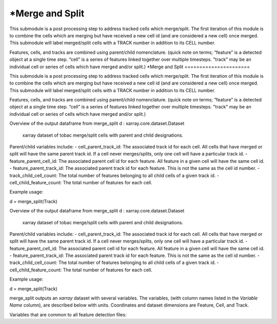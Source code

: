 *Merge and Split 
======================


This submodule is a post processing step to address tracked cells which merge/split. 
The first iteration of this module is to combine the cells which are merging but have received a new cell id (and are considered a new cell) once merged. 
This submodule will label merged/split cells with a TRACK number in addition to its CELL number.

Features, cells, and tracks are combined using parent/child nomenclature. 
(quick note on terms; “feature” is a detected object at a single time step. “cell” is a series of features linked together over multiple timesteps. "track" may be an individual cell or series of cells which have merged and/or split.)
*Merge and Split 
======================


This submodule is a post processing step to address tracked cells which merge/split. 
The first iteration of this module is to combine the cells which are merging but have received a new cell id (and are considered a new cell) once merged. 
This submodule will label merged/split cells with a TRACK number in addition to its CELL number.

Features, cells, and tracks are combined using parent/child nomenclature. 
(quick note on terms; “feature” is a detected object at a single time step. “cell” is a series of features linked together over multiple timesteps. "track" may be an individual cell or series of cells which have merged and/or split.)


Overview of the output dataframe from merge_split
d : xarray.core.dataset.Dataset
    xarray dataset of tobac merge/split cells with parent and child designations.

Parent/child variables include:
- cell_parent_track_id: The associated track id for each cell. All cells that have merged or split will have the same parent track id. If a cell never merges/splits, only one cell will have a particular track id.
- feature_parent_cell_id: The associated parent cell id for each feature. All feature in a given cell will have the same cell id.
- feature_parent_track_id: The associated parent track id for each feature. This is not the same as the cell id number.
- track_child_cell_count: The total number of features belonging to all child cells of a given track id.
- cell_child_feature_count: The total number of features for each cell.


Example usage:
        
d = merge_split(Track)


Overview of the output dataframe from merge_split
d : xarray.core.dataset.Dataset
    xarray dataset of tobac merge/split cells with parent and child designations.

Parent/child variables include:
- cell_parent_track_id: The associated track id for each cell. All cells that have merged or split will have the same parent track id. If a cell never merges/splits, only one cell will have a particular track id.
- feature_parent_cell_id: The associated parent cell id for each feature. All feature in a given cell will have the same cell id.
- feature_parent_track_id: The associated parent track id for each feature. This is not the same as the cell id number.
- track_child_cell_count: The total number of features belonging to all child cells of a given track id.
- cell_child_feature_count: The total number of features for each cell.


Example usage:
        
d = merge_split(Track)


merge_split outputs an `xarray` dataset with several variables. The variables, (with column names listed in the `Variable Name` column), are described below with units. Coordinates and dataset dimensions are Feature, Cell, and Track. 

Variables that are common to all feature detection files:

.. csv-table:: tobac Merge_Split Track Output Variables
   :file: ./merge_split_out_vars.csv
   :widths: 3, 35, 3, 3
   :header-rows: 1

